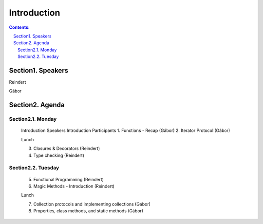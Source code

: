 ================================================================================
Introduction
================================================================================

.. sectnum::
   :start: 1
   :prefix: Section 
   :suffix: .
   :depth: 2

.. contents:: Contents:
   :depth: 2
   :backlinks: entry
   :local:



Speakers
================================================================================

Reindert

Gábor


Agenda
================================================================================

Monday
------

   Introduction Speakers
   Introduction Participants
   1. Functions - Recap     (Gábor)
   2. Iterator Protocol     (Gábor)

   Lunch

   3. Closures & Decorators (Reindert)
   4. Type checking         (Reindert)

Tuesday
-------

   5. Functional Programming       (Reindert)
   6. Magic Methods - Introduction (Reindert)

   Lunch

   7. Collection protocols and implementing collections (Gábor)
   8. Properties, class methods, and static methods     (Gábor)







.. vim: filetype=rst textwidth=78 foldmethod=syntax foldcolumn=3 wrap
.. vim: linebreak ruler spell spelllang=en showbreak=… shiftwidth=3 tabstop=3
